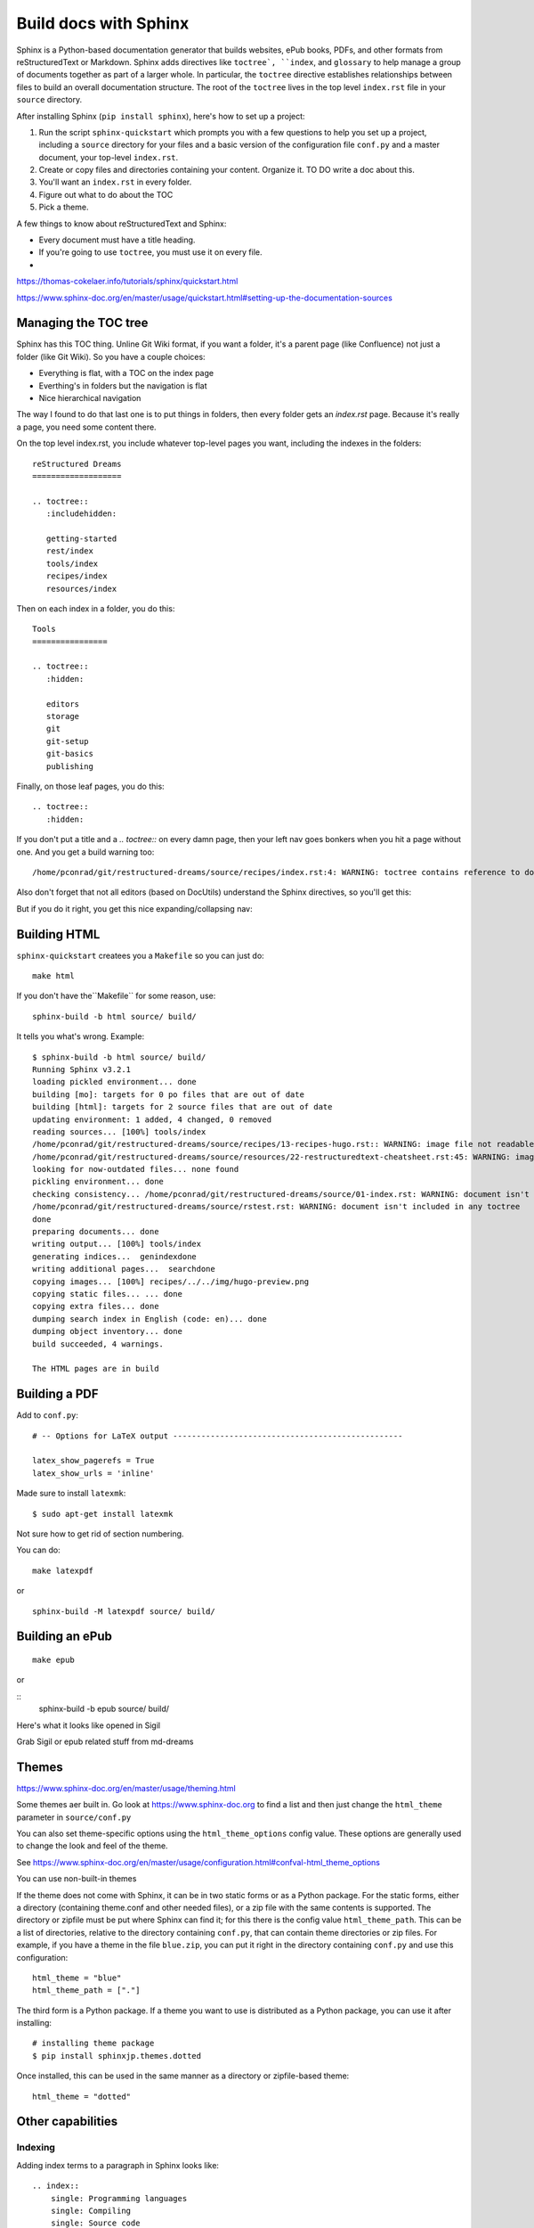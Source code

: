 Build docs with Sphinx
======================

Sphinx is a Python-based documentation generator that builds websites, ePub books, PDFs, and other formats from reStructuredText or Markdown. Sphinx adds directives like ``toctree`, ``index``, and ``glossary`` to help manage a group of documents together as part of a larger whole. In particular, the ``toctree`` directive establishes relationships between files to build an overall documentation structure. The root  of the ``toctree`` lives in the top level ``index.rst`` file in your ``source`` directory.

After installing Sphinx (``pip install sphinx``), here's how to set up a project:

#. Run the script ``sphinx-quickstart`` which prompts you with a few questions to help you set up a project, including a ``source`` directory for your files and a basic version of the configuration file ``conf.py`` and a master document, your top-level ``index.rst``.
#. Create or copy files and directories containing your content. Organize it. TO DO write a doc about this.
#. You'll want an ``index.rst`` in every folder.
#. Figure out what to do about the TOC
#. Pick a theme.



A few things to know about reStructuredText and Sphinx:

- Every document must have a title heading.
- If you're going to use ``toctree``, you must use it on every file.
- 

https://thomas-cokelaer.info/tutorials/sphinx/quickstart.html

https://www.sphinx-doc.org/en/master/usage/quickstart.html#setting-up-the-documentation-sources

Managing the TOC tree
---------------------

Sphinx has this TOC thing. Unline Git Wiki format, if you want a folder, it's a parent page (like Confluence) not just a folder (like Git Wiki). So you have a couple choices:

* Everything is flat, with a TOC on the index page
* Everthing's in folders but the navigation is flat
* Nice hierarchical navigation

The way I found to do that last one is to put things in folders, then every folder gets an `index.rst` page. Because it's really a page, you need some content there. 

On the top level index.rst, you include whatever top-level pages you want, including the indexes in the folders:

::

    reStructured Dreams
    ===================
    
    .. toctree::
       :includehidden:
    
       getting-started
       rest/index
       tools/index
       recipes/index
       resources/index

Then on each index in a folder, you do this:

::

    Tools
    ================
    
    .. toctree::
       :hidden:
    
       editors
       storage
       git
       git-setup
       git-basics
       publishing

Finally, on those leaf pages, you do this:

::

    .. toctree::
       :hidden:

If you don't put a title and a `.. toctree::` on every damn page, then your left nav goes bonkers when you hit a page without one. And you get a build warning too:

::

    /home/pconrad/git/restructured-dreams/source/recipes/index.rst:4: WARNING: toctree contains reference to document 'recipes/sphinx' that doesn't have a title: no link will be generated


Also don't forget that not all editors (based on DocUtils) understand the Sphinx directives, so you'll get this:

.. image:: ../../img/unknown-directive-toctree.png

But if you do it right, you get this nice expanding/collapsing nav:

.. image:: ../../img/sphinx-website-nav.png



Building HTML 
-------------------

``sphinx-quickstart`` createes you a ``Makefile`` so you can just do::

    make html

If you don't have the``Makefile`` for some reason, use::

    sphinx-build -b html source/ build/

It tells you what's wrong. Example:

::

    $ sphinx-build -b html source/ build/
    Running Sphinx v3.2.1
    loading pickled environment... done
    building [mo]: targets for 0 po files that are out of date
    building [html]: targets for 2 source files that are out of date
    updating environment: 1 added, 4 changed, 0 removed
    reading sources... [100%] tools/index                                                          
    /home/pconrad/git/restructured-dreams/source/recipes/13-recipes-hugo.rst:: WARNING: image file not readable: recipes/../../static/images/whatever.png
    /home/pconrad/git/restructured-dreams/source/resources/22-restructuredtext-cheatsheet.rst:45: WARNING: image file not readable: path/to/image.jpg
    looking for now-outdated files... none found
    pickling environment... done
    checking consistency... /home/pconrad/git/restructured-dreams/source/01-index.rst: WARNING: document isn't included in any toctree
    /home/pconrad/git/restructured-dreams/source/rstest.rst: WARNING: document isn't included in any toctree
    done
    preparing documents... done
    writing output... [100%] tools/index                                                           
    generating indices...  genindexdone
    writing additional pages...  searchdone
    copying images... [100%] recipes/../../img/hugo-preview.png                                    
    copying static files... ... done
    copying extra files... done
    dumping search index in English (code: en)... done
    dumping object inventory... done
    build succeeded, 4 warnings.
    
    The HTML pages are in build


Building a PDF
----------------

Add to ``conf.py``:

::

    # -- Options for LaTeX output -------------------------------------------------
    
    latex_show_pagerefs = True
    latex_show_urls = 'inline'

Made sure to install ``latexmk``::

   $ sudo apt-get install latexmk

Not sure how to get rid of section numbering.

You can do::

    make latexpdf

or

::

    sphinx-build -M latexpdf source/ build/


.. image:: ../../img/sphinx-latex-pdf.png

Building an ePub
----------------

::

    make epub

or

::
    sphinx-build -b epub source/ build/

Here's what it looks like opened in Sigil

Grab Sigil or epub related stuff from md-dreams

.. image:: ../../img/sphinx-epub-in-sigil.png


Themes
------------

https://www.sphinx-doc.org/en/master/usage/theming.html

Some themes aer built in. Go look at https://www.sphinx-doc.org to find a list and then just change the ``html_theme`` parameter in ``source/conf.py``

You can also set theme-specific options using the ``html_theme_options`` config value. These options are generally used to change the look and feel of the theme.

See https://www.sphinx-doc.org/en/master/usage/configuration.html#confval-html_theme_options

You can use non-built-in themes

If the theme does not come with Sphinx, it can be in two static forms or as a Python package. For the static forms, either a directory (containing theme.conf and other needed files), or a zip file with the same contents is supported. The directory or zipfile must be put where Sphinx can find it; for this there is the config value ``html_theme_path``. This can be a list of directories, relative to the directory containing ``conf.py``, that can contain theme directories or zip files. For example, if you have a theme in the file ``blue.zip``, you can put it right in the directory containing ``conf.py`` and use this configuration::

    html_theme = "blue"
    html_theme_path = ["."]

The third form is a Python package. If a theme you want to use is distributed as a Python package, you can use it after installing::

    # installing theme package
    $ pip install sphinxjp.themes.dotted

Once installed, this can be used in the same manner as a directory or zipfile-based theme::

    html_theme = "dotted"

Other capabilities
-----------------------

Indexing
^^^^^^^^^^^


Adding index terms to a paragraph in Sphinx looks like:

::

    .. index::
        single: Programming languages
        single: Compiling
        single: Source code

Cross-references
^^^^^^^^^^^^^^^^

If you want to link to other files, use ref
there's the general ``:ref:`` directive, documented here. They give this example:

::

    .. _my-reference-label:

    Section to cross-reference
    --------------------------

    This is the text of the section.

    It refers to the section itself, see :ref:`my-reference-label`.

Although the general hyperlinking mechanism offered by RST does work in Sphinx, the documentation recommends against using it when using Sphinx:

    Using ref is advised over standard reStructuredText links to sections (like Section title) because it works across files, when section headings are changed, and for all builders that support cross-references.


Glossary
^^^^^^^^
The Sphinx documentation generator provides a more flexible alternative to definition lists (see Glossaries).
Glossaries

The Sphinx ..glossary:: directive contains a reST definition-list-like markup with terms and definitions.

See the following example::

 .. glossary::

   environment
      A structure where information about all documents under the root is
      saved, and used for cross-referencing.  The environment is pickled
      after the parsing stage, so that successive runs only need to read
      and parse new and changed documents.

   source directory
      The directory which, including its subdirectories, contains all
      source files for one Sphinx project.

The definitions will then be used in cross-references with the :term: role. For example:

The \:term:`source directory` for this project is ...

In contrast to regular definition lists, a glossary supports multiple terms per entry and inline markup is allowed in terms. You can link to all of the terms. For example::

 .. glossary::

   term 1
   term 2
      Definition of both terms.

When the glossary is sorted, the first term determines the sort order.

To automatically sort a glossary, include the following flag::

 .. glossary::
   :sorted:

Domains
^^^^^^^^

Sphinx was originally designed for documenting the Python language. As Sphinx has grown in popularity for other purposes, it evolved to include the notion of *domains,* collections of reStructuredText directives and roles that support specific documentation contexts. The default domain is the Python domain, which is named ``py``. For general documentation needs, the domain probably won't affect you that much, but it's good to know that domains are there if you need them.